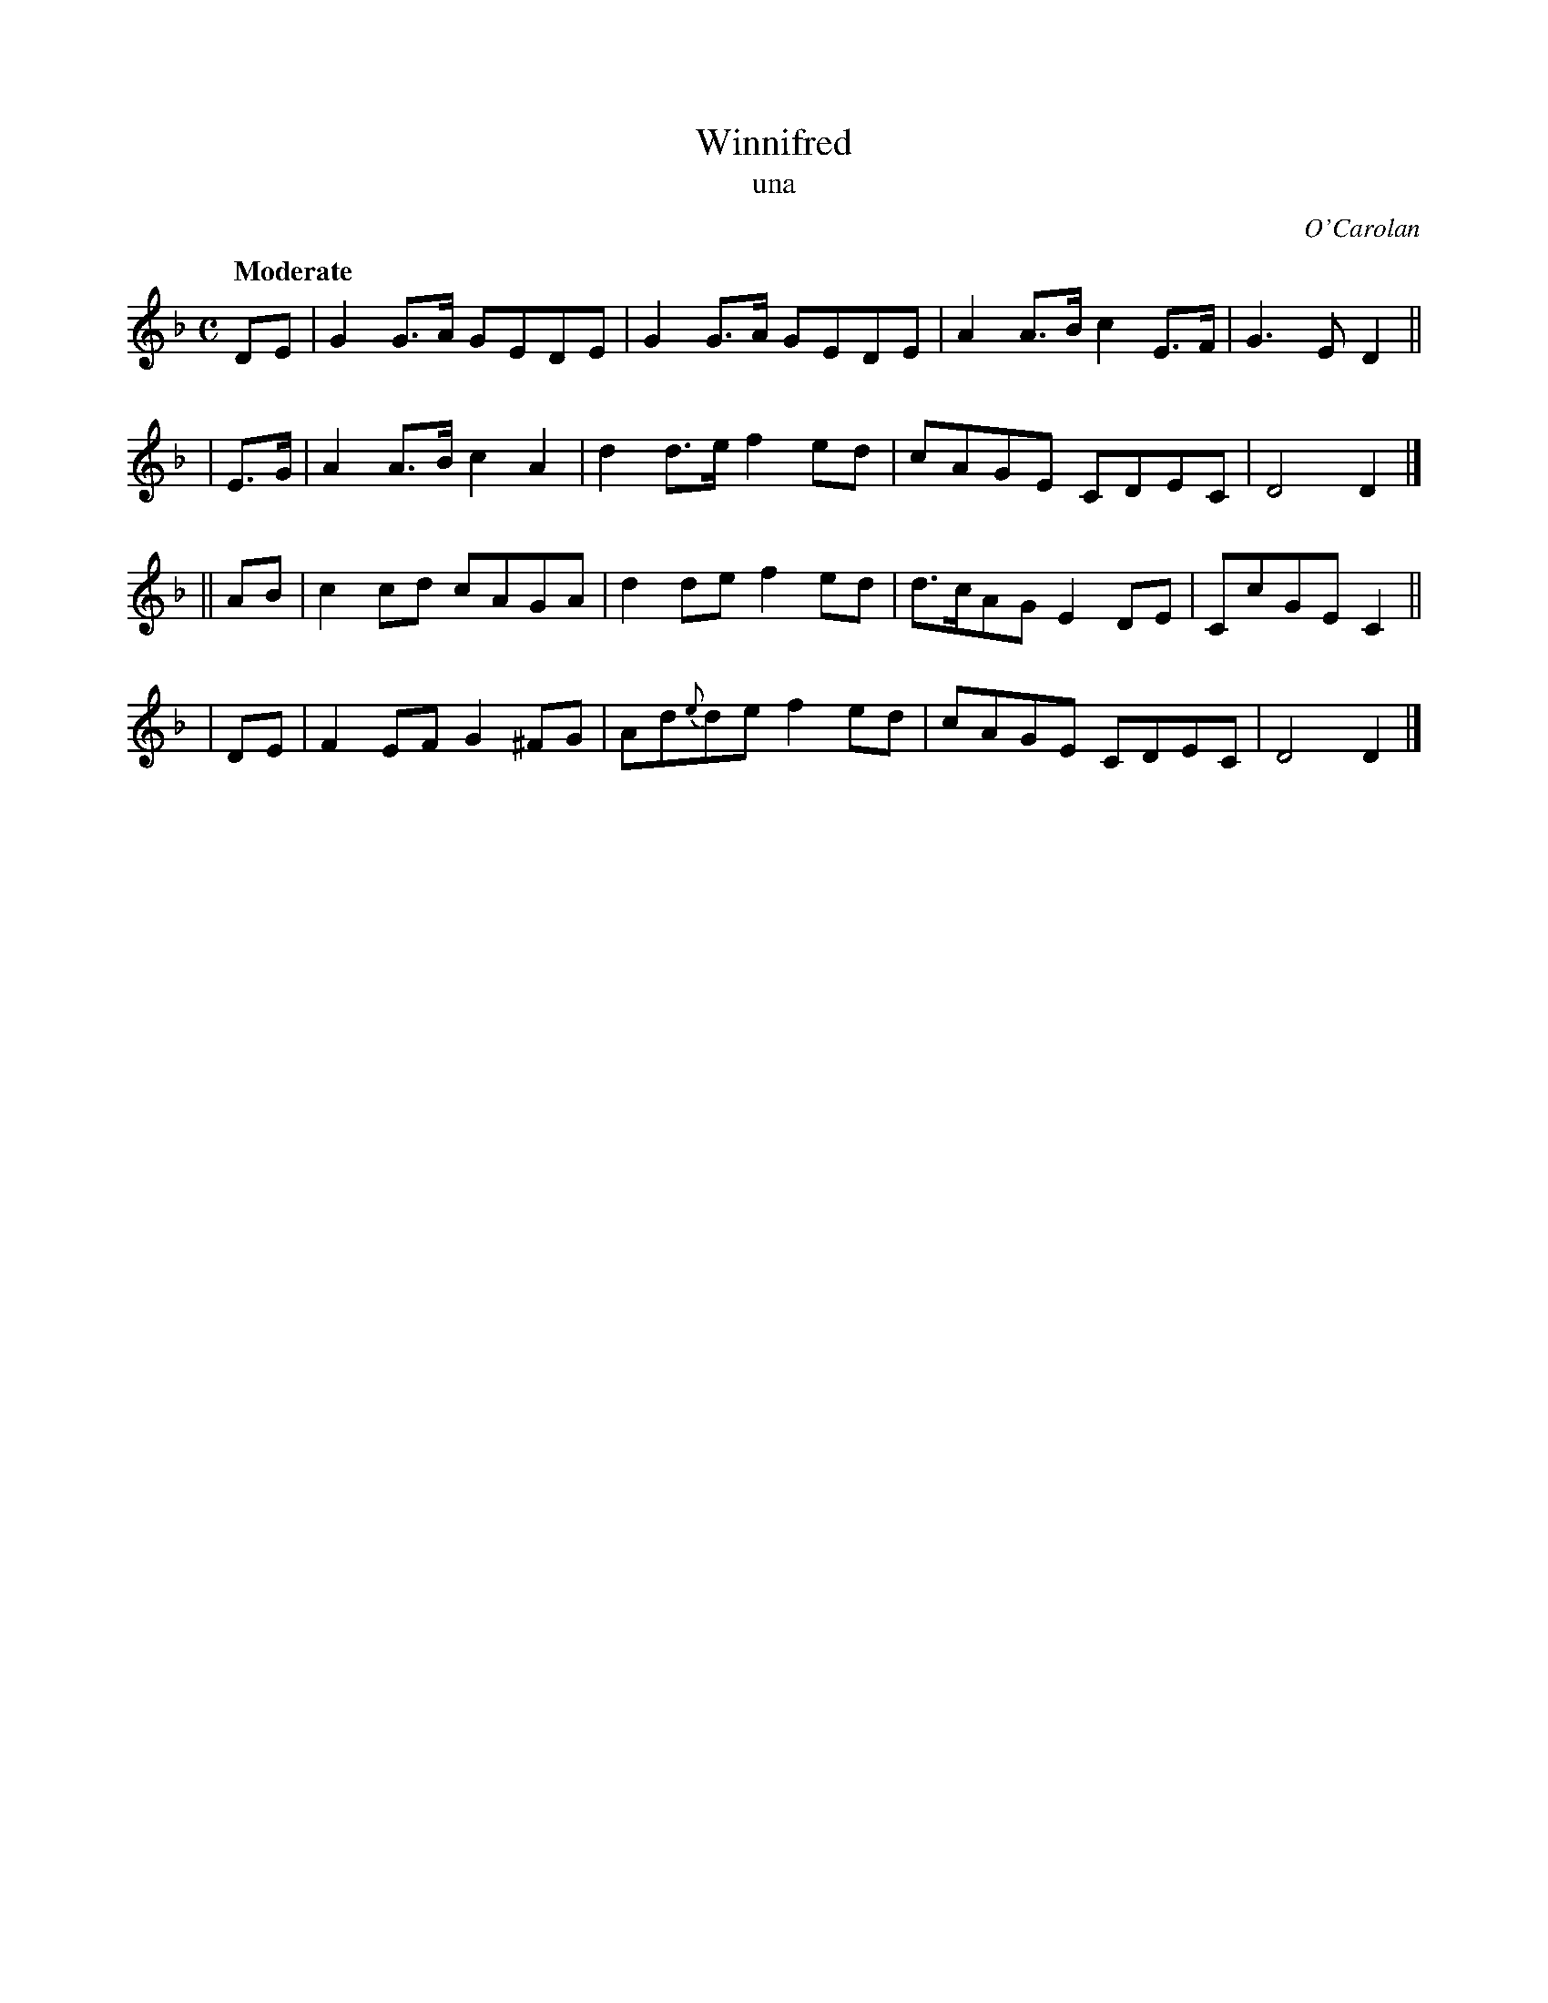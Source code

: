 X: 644
T: Winnifred
T: una
R: reel
%S: s:4 b:16(4+4+4+4)
C: O'Carolan
B: O'Neill's 1850 #644
Z: 1997 by John Chambers <jc@trillian.mit.edu>
Q: "Moderate"
M: C
L: 1/8
K: Dm
   DE | G2G>A GEDE | G2G>A   GEDE | A2A>B c2E>F | G3E  D2 ||
| E>G | A2A>B c2A2 | d2d>e   f2ed | cAGE  CDEC  | D4   D2 |]
|| AB | c2cd  cAGA | d2de    f2ed | d>cAG E2DE  | CcGE C2 ||
|  DE | F2EF G2^FG | Ad{e}de f2ed | cAGE  CDEC  | D4   D2 |]
